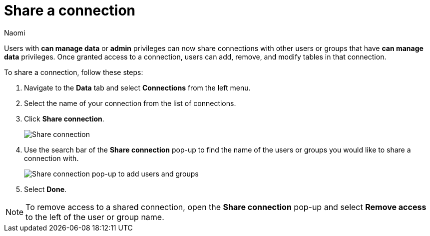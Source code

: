 = Share a connection
:last_updated: 3/2/2023
:author: Naomi
:linkattrs:
:experimental:
:page-aliases:
:page-layout: default-cloud
:description: You can share a connection to allow users to edit tables included in a connection.

Users with *can manage data* or *admin* privileges can now share connections with other users or groups that have *can manage data* privileges. Once granted access to a connection, users can add, remove, and modify tables in that connection.

To share a connection, follow these steps:

. Navigate to the *Data* tab and select *Connections* from the left menu.

. Select the name of your connection from the list of connections.

. Click *Share connection*.
+
image::share-connection.png[Share connection]

. Use the search bar of the *Share connection* pop-up to find the name of the users or groups you would like to share a connection with.
+
image::share-connection-popup.png[Share connection pop-up to add users and groups]

. Select *Done*.

NOTE: To remove access to a shared connection, open the *Share connection* pop-up and select *Remove access* to the left of the user or group name.